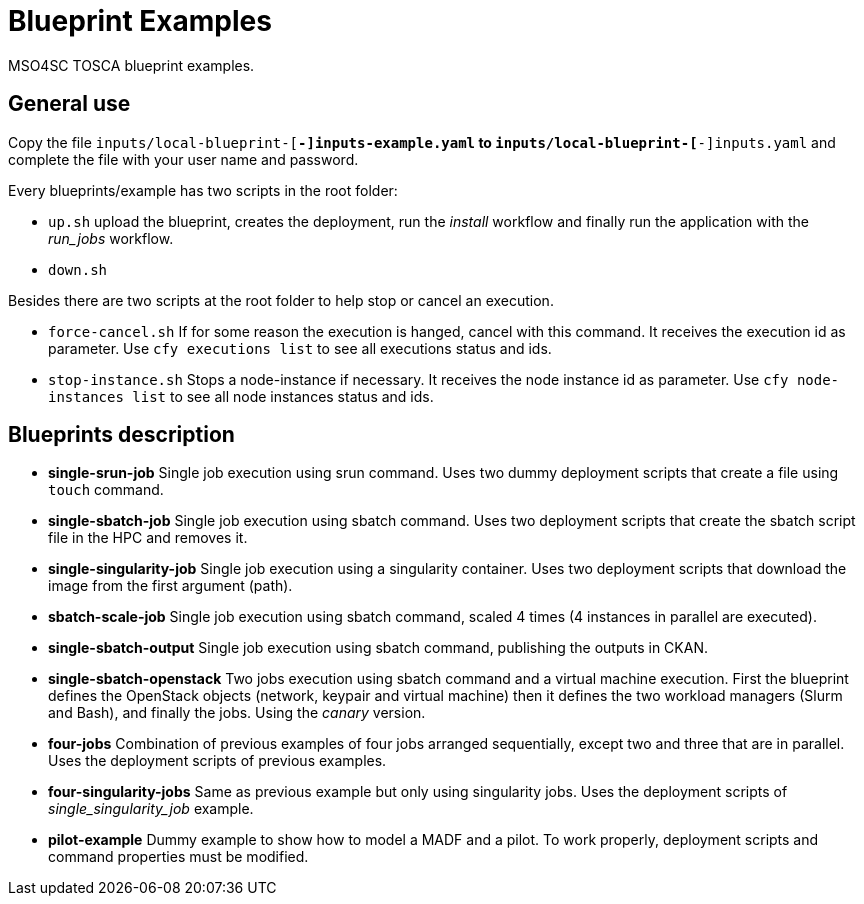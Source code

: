 = Blueprint Examples

MSO4SC TOSCA blueprint examples.

== General use

Copy the file `inputs/local-blueprint-[*-]inputs-example.yaml` to `inputs/local-blueprint-[*-]inputs.yaml` and complete the file with your user name and password.

Every blueprints/example has two scripts in the root folder:

* `up.sh` upload the blueprint, creates the deployment, run the _install_ workflow and finally run the application with the _run_jobs_ workflow.
* `down.sh`

Besides there are two scripts at the root folder to help stop or cancel an execution.

* `force-cancel.sh` If for some reason the execution is hanged, cancel with this command. It receives the execution id as parameter. Use `cfy executions list` to see all executions status and ids.
* `stop-instance.sh` Stops a node-instance if necessary. It receives the node instance id as parameter. Use `cfy node-instances list` to see all node instances status and ids.

== Blueprints description

* *single-srun-job* Single job execution using srun command. Uses two dummy deployment scripts that create a file using `touch` command.
* *single-sbatch-job* Single job execution using sbatch command. Uses two deployment scripts that create the sbatch script file in the HPC and removes it.
* *single-singularity-job* Single job execution using a singularity container. Uses two deployment scripts that download the image from the first argument (path).
* *sbatch-scale-job* Single job execution using sbatch command, scaled 4 times (4 instances in parallel are executed).
* *single-sbatch-output* Single job execution using sbatch command, publishing the outputs in CKAN.
* *single-sbatch-openstack* Two jobs execution using sbatch command and a virtual machine execution. First the blueprint defines the OpenStack objects (network, keypair and virtual machine) then it defines the two workload managers (Slurm and Bash), and finally the jobs. Using the _canary_ version.
* *four-jobs* Combination of previous examples of four jobs arranged sequentially, except two and three that are in parallel. Uses the deployment scripts of previous examples.
* *four-singularity-jobs* Same as previous example but only using singularity jobs. Uses the deployment scripts of _single_singularity_job_ example.
* *pilot-example* Dummy example to show how to model a MADF and a pilot. To work properly, deployment scripts and command properties must be modified.

